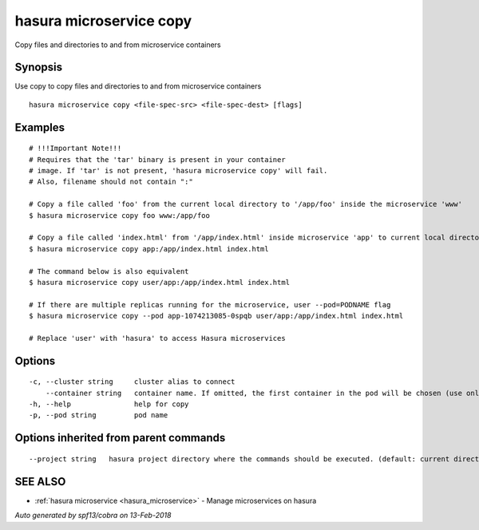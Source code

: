 .. _hasura_microservice_copy:

hasura microservice copy
------------------------

Copy files and directories to and from microservice containers

Synopsis
~~~~~~~~


Use copy to copy files and directories to and from microservice containers

::

  hasura microservice copy <file-spec-src> <file-spec-dest> [flags]

Examples
~~~~~~~~

::

    # !!!Important Note!!!
    # Requires that the 'tar' binary is present in your container
    # image. If 'tar' is not present, 'hasura microservice copy' will fail.
    # Also, filename should not contain ":"

    # Copy a file called 'foo' from the current local directory to '/app/foo' inside the microservice 'www'
    $ hasura microservice copy foo www:/app/foo

    # Copy a file called 'index.html' from '/app/index.html' inside microservice 'app' to current local directory
    $ hasura microservice copy app:/app/index.html index.html

    # The command below is also equivalent
    $ hasura microservice copy user/app:/app/index.html index.html

    # If there are multiple replicas running for the microservice, user --pod=PODNAME flag
    $ hasura microservice copy --pod app-1074213085-0spqb user/app:/app/index.html index.html

    # Replace 'user' with 'hasura' to access Hasura microservices


Options
~~~~~~~

::

  -c, --cluster string     cluster alias to connect
      --container string   container name. If omitted, the first container in the pod will be chosen (use only if you know what this means)
  -h, --help               help for copy
  -p, --pod string         pod name

Options inherited from parent commands
~~~~~~~~~~~~~~~~~~~~~~~~~~~~~~~~~~~~~~

::

      --project string   hasura project directory where the commands should be executed. (default: current directory)

SEE ALSO
~~~~~~~~

* :ref:`hasura microservice <hasura_microservice>` 	 - Manage microservices on hasura

*Auto generated by spf13/cobra on 13-Feb-2018*
